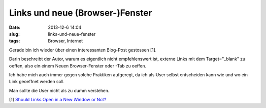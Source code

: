 Links und neue (Browser-)Fenster
################################
:date: 2013-12-6 14:04
:slug: links-und-neue-fenster
:tags: Browser, Internet

Gerade bin ich wieder über einen interessanten Blog-Post gestossen [1].

Darin beschreibt der Autor, warum es eigentlich nicht empfehlenswert ist,
externe Links mit dem Target="_blank" zu oeffen, also ein einem Neuen Browser-Fenster oder -Tab zu oeffen.

Ich habe mich auch immer gegen solche Praktiken aufgeregt, da ich als User selbst entscheiden kann wie und wo ein Link geoeffnet werden soll.

Man sollte die User nicht als zu dumm verstehen. 

[1] `Should Links Open in a New Window or Not? <http://www.problogdesign.com/blog-usability/new-window-for-a-new-link/>`_
